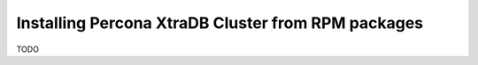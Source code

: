 Installing Percona XtraDB Cluster from RPM packages
===================================================

TODO
